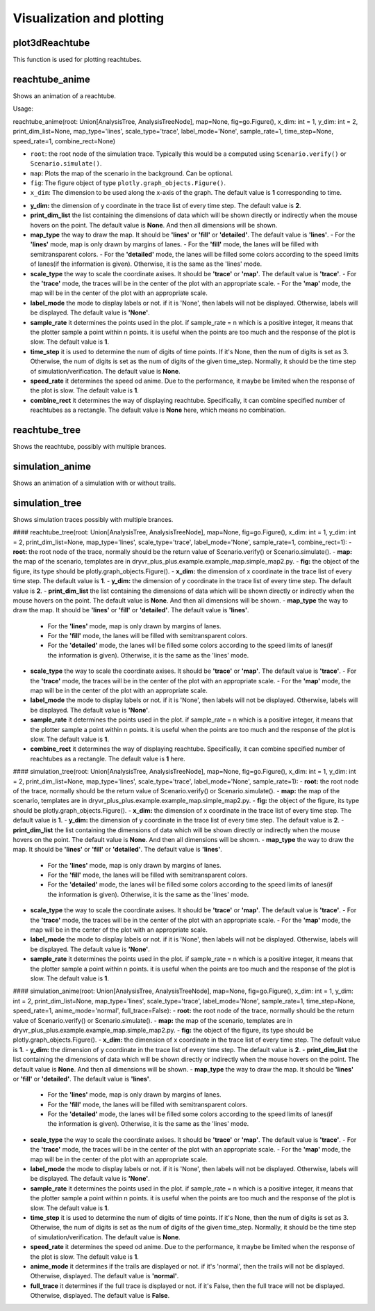 Visualization and plotting
==========================

plot3dReachtube
~~~~~~~~~~~~~~~
This function is used for plotting reachtubes. 

reachtube_anime
~~~~~~~~~~~~~~~
Shows an  animation of a reachtube.

Usage:: 

reachtube_anime(root: Union[AnalysisTree, AnalysisTreeNode], map=None, fig=go.Figure(), x_dim: int = 1, y_dim: int = 2, print_dim_list=None, map_type='lines', scale_type='trace', label_mode='None', sample_rate=1, time_step=None, speed_rate=1, combine_rect=None)

* ``root``: the root node of the simulation trace. Typically this would be a computed using ``Scenario.verify()`` or ``Scenario.simulate()``.

* ``map``: Plots the map of the scenario in the background. Can be optional. 

* ``fig``: The figure object of type ``plotly.graph_objects.Figure()``.

* ``x_dim``: The dimension to be used along the x-axis of the graph. The default value is **1** corresponding to time.

- **y_dim:** the dimension of y coordinate in the trace list of every time step. The default value is **2**.
- **print_dim_list** the list containing the dimensions of data which will be shown directly or indirectly when the mouse hovers on the point. The default value is **None**. And then all dimensions will be shown.
- **map_type** the way to draw the map. It should be **'lines'** or **'fill'** or **'detailed'**. The default value is **'lines'**.
  - For the **'lines'** mode, map is only drawn by margins of lanes. 
  - For the **'fill'** mode, the lanes will be filled with semitransparent colors. 
  - For the **'detailed'** mode, the lanes will be filled some colors according to the speed limits of lanes(if the information is given). Otherwise, it is the same as the 'lines' mode.
- **scale_type** the way to scale the coordinate axises. It should be **'trace'** or **'map'**. The default value is **'trace'**. 
  -  For the **'trace'** mode, the traces will be in the center of the plot with an appropriate scale. 
  - For the **'map'** mode, the map will be in the center of the plot with an appropriate scale. 
- **label_mode** the mode to display labels or not. if it is 'None', then labels will not be displayed. Otherwise, labels will be displayed. The default value is **'None'**. 
- **sample_rate** it determines the points used in the plot. if sample_rate = n which is a positive integer, it means that the plotter sample a point within n points. it is useful when the points are too much and the response of the plot is slow. The default value is **1**.  
- **time_step** it is used to determine the num of digits of time points. If it's None, then the num of digits is set as 3. Otherwise, the num of digits is set as the num of digits of the given time_step. Normally, it should be the time step of simulation/verification. The default value is **None**.   
- **speed_rate** it determines the speed od anime. Due to the performance, it maybe be limited when the response of the plot is slow. The default value is **1**.  
- **combine_rect** it determines the way of displaying reachtube. Specifically, it can combine specified number of reachtubes as a rectangle. The default value is **None** here, which means no combination.  

reachtube_tree
~~~~~~~~~~~~~~
Shows the reachtube, possibly with multiple brances. 


simulation_anime
~~~~~~~~~~~~~~~~
Shows an  animation of a simulation with or without trails.

simulation_tree
~~~~~~~~~~~~~~~

Shows simulation traces possibly with multiple brances. 


#### reachtube_tree(root: Union[AnalysisTree, AnalysisTreeNode], map=None, fig=go.Figure(), x_dim: int = 1, y_dim: int = 2, print_dim_list=None, map_type='lines', scale_type='trace', label_mode='None', sample_rate=1, combine_rect=1):
- **root:** the root node of the trace, normally should be the return value of Scenario.verify() or Scenario.simulate().
- **map:** the map of the scenario, templates are in dryvr_plus_plus.example.example_map.simple_map2.py.
- **fig:** the object of the figure, its type should be plotly.graph_objects.Figure().
- **x_dim:** the dimension of x coordinate in the trace list of every time step. The default value is **1**.
- **y_dim:** the dimension of y coordinate in the trace list of every time step. The default value is **2**.
- **print_dim_list** the list containing the dimensions of data which will be shown directly or indirectly when the mouse hovers on the point. The default value is **None**. And then all dimensions will be shown.
- **map_type** the way to draw the map. It should be **'lines'** or **'fill'** or **'detailed'**. The default value is **'lines'**.
  - For the **'lines'** mode, map is only drawn by margins of lanes. 
  - For the **'fill'** mode, the lanes will be filled with semitransparent colors. 
  - For the **'detailed'** mode, the lanes will be filled some colors according to the speed limits of lanes(if the information is given). Otherwise, it is the same as the 'lines' mode.
- **scale_type** the way to scale the coordinate axises. It should be **'trace'** or **'map'**. The default value is **'trace'**. 
  -  For the **'trace'** mode, the traces will be in the center of the plot with an appropriate scale. 
  - For the **'map'** mode, the map will be in the center of the plot with an appropriate scale. 
- **label_mode** the mode to display labels or not. if it is 'None', then labels will not be displayed. Otherwise, labels will be displayed. The default value is **'None'**. 
- **sample_rate** it determines the points used in the plot. if sample_rate = n which is a positive integer, it means that the plotter sample a point within n points. it is useful when the points are too much and the response of the plot is slow. The default value is **1**.  
- **combine_rect** it determines the way of displaying reachtube. Specifically, it can combine specified number of reachtubes as a rectangle. The default value is **1** here.

#### simulation_tree(root: Union[AnalysisTree, AnalysisTreeNode], map=None, fig=go.Figure(), x_dim: int = 1, y_dim: int = 2, print_dim_list=None, map_type='lines', scale_type='trace', label_mode='None', sample_rate=1):
- **root:** the root node of the trace, normally should be the return value of Scenario.verify() or Scenario.simulate().
- **map:** the map of the scenario, templates are in dryvr_plus_plus.example.example_map.simple_map2.py.
- **fig:** the object of the figure, its type should be plotly.graph_objects.Figure().
- **x_dim:** the dimension of x coordinate in the trace list of every time step. The default value is **1**.
- **y_dim:** the dimension of y coordinate in the trace list of every time step. The default value is **2**.
- **print_dim_list** the list containing the dimensions of data which will be shown directly or indirectly when the mouse hovers on the point. The default value is **None**. And then all dimensions will be shown.
- **map_type** the way to draw the map. It should be **'lines'** or **'fill'** or **'detailed'**. The default value is **'lines'**.
  - For the **'lines'** mode, map is only drawn by margins of lanes. 
  - For the **'fill'** mode, the lanes will be filled with semitransparent colors. 
  - For the **'detailed'** mode, the lanes will be filled some colors according to the speed limits of lanes(if the information is given). Otherwise, it is the same as the 'lines' mode.
- **scale_type** the way to scale the coordinate axises. It should be **'trace'** or **'map'**. The default value is **'trace'**. 
  -  For the **'trace'** mode, the traces will be in the center of the plot with an appropriate scale. 
  - For the **'map'** mode, the map will be in the center of the plot with an appropriate scale. 
- **label_mode** the mode to display labels or not. if it is 'None', then labels will not be displayed. Otherwise, labels will be displayed. The default value is **'None'**. 
- **sample_rate** it determines the points used in the plot. if sample_rate = n which is a positive integer, it means that the plotter sample a point within n points. it is useful when the points are too much and the response of the plot is slow. The default value is **1**.  

#### simulation_anime(root: Union[AnalysisTree, AnalysisTreeNode], map=None, fig=go.Figure(), x_dim: int = 1, y_dim: int = 2, print_dim_list=None, map_type='lines', scale_type='trace', label_mode='None', sample_rate=1, time_step=None, speed_rate=1, anime_mode='normal', full_trace=False):
- **root:** the root node of the trace, normally should be the return value of Scenario.verify() or Scenario.simulate().
- **map:** the map of the scenario, templates are in dryvr_plus_plus.example.example_map.simple_map2.py.
- **fig:** the object of the figure, its type should be plotly.graph_objects.Figure().
- **x_dim:** the dimension of x coordinate in the trace list of every time step. The default value is **1**.
- **y_dim:** the dimension of y coordinate in the trace list of every time step. The default value is **2**.
- **print_dim_list** the list containing the dimensions of data which will be shown directly or indirectly when the mouse hovers on the point. The default value is **None**. And then all dimensions will be shown.
- **map_type** the way to draw the map. It should be **'lines'** or **'fill'** or **'detailed'**. The default value is **'lines'**.
  - For the **'lines'** mode, map is only drawn by margins of lanes. 
  - For the **'fill'** mode, the lanes will be filled with semitransparent colors. 
  - For the **'detailed'** mode, the lanes will be filled some colors according to the speed limits of lanes(if the information is given). Otherwise, it is the same as the 'lines' mode.
- **scale_type** the way to scale the coordinate axises. It should be **'trace'** or **'map'**. The default value is **'trace'**. 
  -  For the **'trace'** mode, the traces will be in the center of the plot with an appropriate scale. 
  - For the **'map'** mode, the map will be in the center of the plot with an appropriate scale. 
- **label_mode** the mode to display labels or not. if it is 'None', then labels will not be displayed. Otherwise, labels will be displayed. The default value is **'None'**. 
- **sample_rate** it determines the points used in the plot. if sample_rate = n which is a positive integer, it means that the plotter sample a point within n points. it is useful when the points are too much and the response of the plot is slow. The default value is **1**. 
- **time_step** it is used to determine the num of digits of time points. If it's None, then the num of digits is set as 3. Otherwise, the num of digits is set as the num of digits of the given time_step. Normally, it should be the time step of simulation/verification. The default value is **None**.    
- **speed_rate** it determines the speed od anime. Due to the performance, it maybe be limited when the response of the plot is slow. The default value is **1**.  
- **anime_mode** it determines if the trails are displayed or not. if it's 'normal', then the trails will not be displayed. Otherwise, displayed. The default value is **'normal'**.  
- **full_trace** it determines if the full trace is displayed or not. if it's False, then the full trace will not be displayed. Otherwise, displayed. The default value is **False**.  